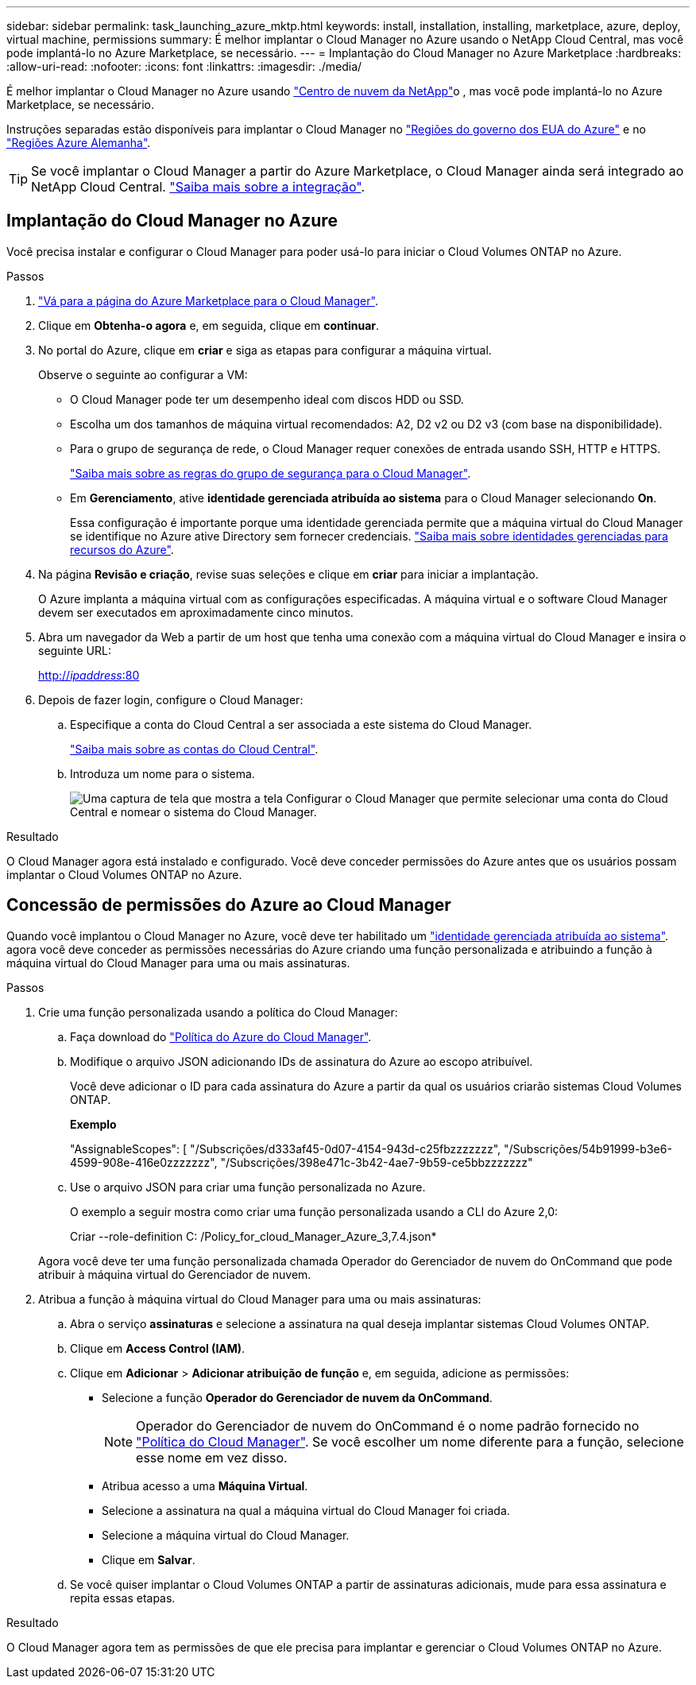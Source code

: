 ---
sidebar: sidebar 
permalink: task_launching_azure_mktp.html 
keywords: install, installation, installing, marketplace, azure, deploy, virtual machine, permissions 
summary: É melhor implantar o Cloud Manager no Azure usando o NetApp Cloud Central, mas você pode implantá-lo no Azure Marketplace, se necessário. 
---
= Implantação do Cloud Manager no Azure Marketplace
:hardbreaks:
:allow-uri-read: 
:nofooter: 
:icons: font
:linkattrs: 
:imagesdir: ./media/


[role="lead"]
É melhor implantar o Cloud Manager no Azure usando https://cloud.netapp.com["Centro de nuvem da NetApp"^]o , mas você pode implantá-lo no Azure Marketplace, se necessário.

Instruções separadas estão disponíveis para implantar o Cloud Manager no link:task_installing_azure_gov.html["Regiões do governo dos EUA do Azure"] e no link:task_installing_azure_germany.html["Regiões Azure Alemanha"].


TIP: Se você implantar o Cloud Manager a partir do Azure Marketplace, o Cloud Manager ainda será integrado ao NetApp Cloud Central. link:concept_cloud_central.html["Saiba mais sobre a integração"].



== Implantação do Cloud Manager no Azure

Você precisa instalar e configurar o Cloud Manager para poder usá-lo para iniciar o Cloud Volumes ONTAP no Azure.

.Passos
. https://azure.microsoft.com/en-us/marketplace/partners/netapp/netapp-oncommand-cloud-manager/["Vá para a página do Azure Marketplace para o Cloud Manager"^].
. Clique em *Obtenha-o agora* e, em seguida, clique em *continuar*.
. No portal do Azure, clique em *criar* e siga as etapas para configurar a máquina virtual.
+
Observe o seguinte ao configurar a VM:

+
** O Cloud Manager pode ter um desempenho ideal com discos HDD ou SSD.
** Escolha um dos tamanhos de máquina virtual recomendados: A2, D2 v2 ou D2 v3 (com base na disponibilidade).
** Para o grupo de segurança de rede, o Cloud Manager requer conexões de entrada usando SSH, HTTP e HTTPS.
+
link:reference_security_groups_azure.html["Saiba mais sobre as regras do grupo de segurança para o Cloud Manager"].

** Em *Gerenciamento*, ative *identidade gerenciada atribuída ao sistema* para o Cloud Manager selecionando *On*.
+
Essa configuração é importante porque uma identidade gerenciada permite que a máquina virtual do Cloud Manager se identifique no Azure ative Directory sem fornecer credenciais. https://docs.microsoft.com/en-us/azure/active-directory/managed-identities-azure-resources/overview["Saiba mais sobre identidades gerenciadas para recursos do Azure"^].



. Na página *Revisão e criação*, revise suas seleções e clique em *criar* para iniciar a implantação.
+
O Azure implanta a máquina virtual com as configurações especificadas. A máquina virtual e o software Cloud Manager devem ser executados em aproximadamente cinco minutos.

. Abra um navegador da Web a partir de um host que tenha uma conexão com a máquina virtual do Cloud Manager e insira o seguinte URL:
+
http://_ipaddress_:80[]

. Depois de fazer login, configure o Cloud Manager:
+
.. Especifique a conta do Cloud Central a ser associada a este sistema do Cloud Manager.
+
link:concept_cloud_central_accounts.html["Saiba mais sobre as contas do Cloud Central"].

.. Introduza um nome para o sistema.
+
image:screenshot_set_up_cloud_manager.gif["Uma captura de tela que mostra a tela Configurar o Cloud Manager que permite selecionar uma conta do Cloud Central e nomear o sistema do Cloud Manager."]





.Resultado
O Cloud Manager agora está instalado e configurado. Você deve conceder permissões do Azure antes que os usuários possam implantar o Cloud Volumes ONTAP no Azure.



== Concessão de permissões do Azure ao Cloud Manager

Quando você implantou o Cloud Manager no Azure, você deve ter habilitado um https://docs.microsoft.com/en-us/azure/active-directory/managed-identities-azure-resources/overview["identidade gerenciada atribuída ao sistema"^]. agora você deve conceder as permissões necessárias do Azure criando uma função personalizada e atribuindo a função à máquina virtual do Cloud Manager para uma ou mais assinaturas.

.Passos
. Crie uma função personalizada usando a política do Cloud Manager:
+
.. Faça download do https://mysupport.netapp.com/cloudontap/iampolicies["Política do Azure do Cloud Manager"^].
.. Modifique o arquivo JSON adicionando IDs de assinatura do Azure ao escopo atribuível.
+
Você deve adicionar o ID para cada assinatura do Azure a partir da qual os usuários criarão sistemas Cloud Volumes ONTAP.

+
*Exemplo*

+
"AssignableScopes": [ "/Subscrições/d333af45-0d07-4154-943d-c25fbzzzzzzz", "/Subscrições/54b91999-b3e6-4599-908e-416e0zzzzzzz", "/Subscrições/398e471c-3b42-4ae7-9b59-ce5bbzzzzzzz"

.. Use o arquivo JSON para criar uma função personalizada no Azure.
+
O exemplo a seguir mostra como criar uma função personalizada usando a CLI do Azure 2,0:

+
Criar --role-definition C: /Policy_for_cloud_Manager_Azure_3,7.4.json*

+
Agora você deve ter uma função personalizada chamada Operador do Gerenciador de nuvem do OnCommand que pode atribuir à máquina virtual do Gerenciador de nuvem.



. Atribua a função à máquina virtual do Cloud Manager para uma ou mais assinaturas:
+
.. Abra o serviço *assinaturas* e selecione a assinatura na qual deseja implantar sistemas Cloud Volumes ONTAP.
.. Clique em *Access Control (IAM)*.
.. Clique em *Adicionar* > *Adicionar atribuição de função* e, em seguida, adicione as permissões:
+
*** Selecione a função *Operador do Gerenciador de nuvem da OnCommand*.
+

NOTE: Operador do Gerenciador de nuvem do OnCommand é o nome padrão fornecido no https://mysupport.netapp.com/info/web/ECMP11022837.html["Política do Cloud Manager"]. Se você escolher um nome diferente para a função, selecione esse nome em vez disso.

*** Atribua acesso a uma *Máquina Virtual*.
*** Selecione a assinatura na qual a máquina virtual do Cloud Manager foi criada.
*** Selecione a máquina virtual do Cloud Manager.
*** Clique em *Salvar*.


.. Se você quiser implantar o Cloud Volumes ONTAP a partir de assinaturas adicionais, mude para essa assinatura e repita essas etapas.




.Resultado
O Cloud Manager agora tem as permissões de que ele precisa para implantar e gerenciar o Cloud Volumes ONTAP no Azure.
